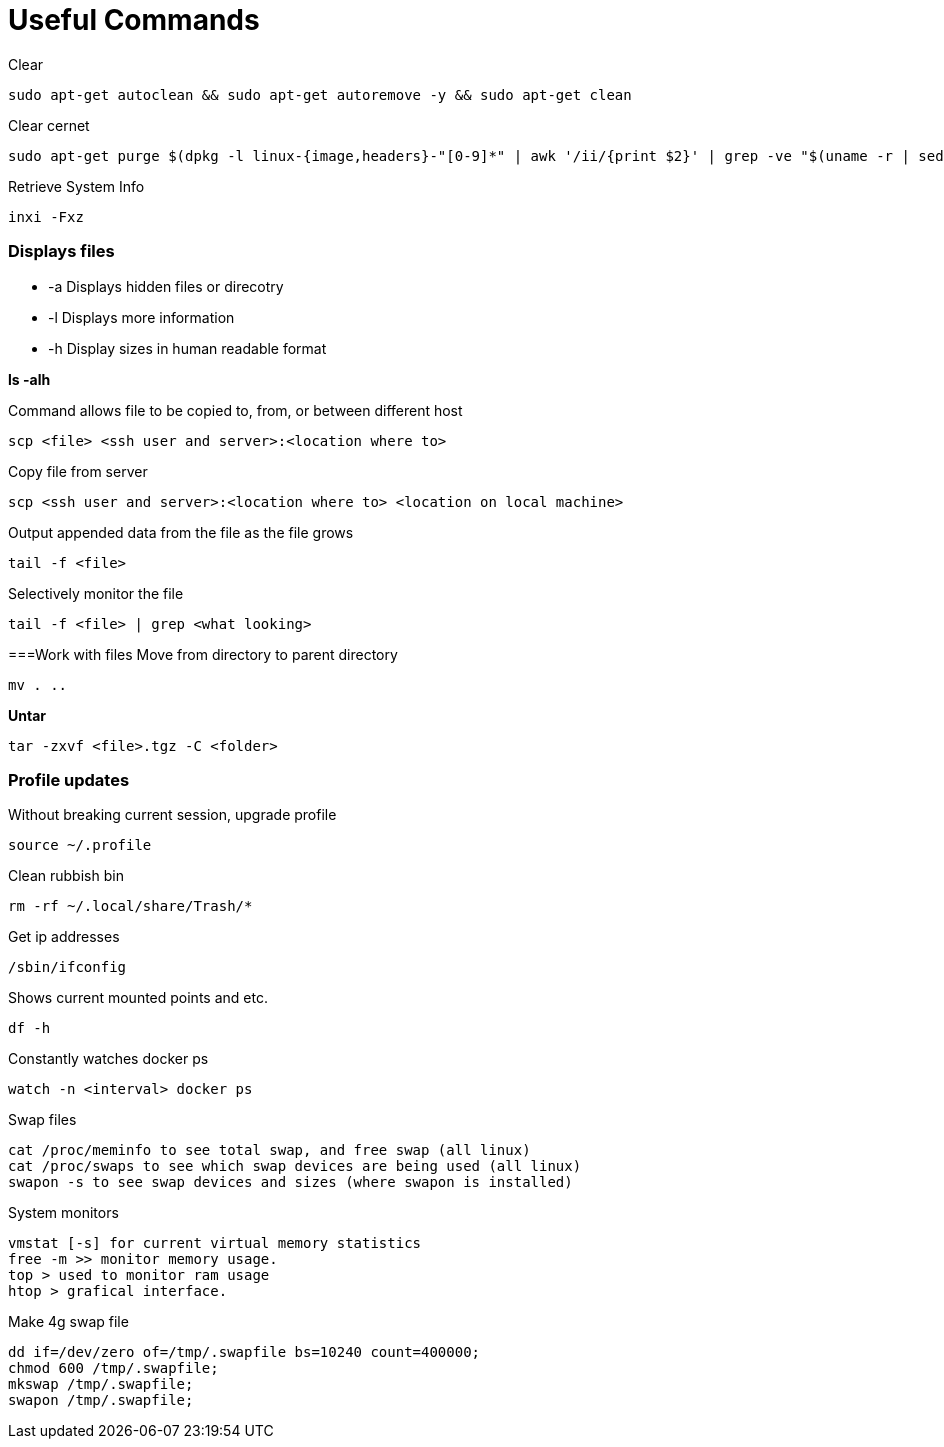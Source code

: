 = *Useful Commands*

Clear
```bash
sudo apt-get autoclean && sudo apt-get autoremove -y && sudo apt-get clean
```
Clear cernet 
```bash
sudo apt-get purge $(dpkg -l linux-{image,headers}-"[0-9]*" | awk '/ii/{print $2}' | grep -ve "$(uname -r | sed -r 's/-[a-z]+//')")
```

Retrieve System Info
```bash
inxi -Fxz
```

=== *Displays files*

*  -a Displays hidden files or direcotry
*  -l Displays more information
* -h Display sizes in human readable format

*ls -alh*

Command allows file to be copied to, from, or between different host
```
scp <file> <ssh user and server>:<location where to>
```
Copy file from server
```bash
scp <ssh user and server>:<location where to> <location on local machine>
```

Output appended data from the file as the file grows
```bash
tail -f <file>
```

Selectively monitor the file
```bash
tail -f <file> | grep <what looking>
```

===Work with files
Move from directory to parent directory
```bash
mv . ..
```

*Untar*
```bash
tar -zxvf <file>.tgz -C <folder>
```
=== Profile updates

Without breaking current session, upgrade profile
```bash
source ~/.profile
```

Clean rubbish bin
```bash
rm -rf ~/.local/share/Trash/*
```

Get ip addresses
```bash
/sbin/ifconfig
```

Shows current mounted points and etc.
```bash
df -h
```

Constantly watches docker ps
```bash
watch -n <interval> docker ps
```

Swap files
```bash
cat /proc/meminfo to see total swap, and free swap (all linux)
cat /proc/swaps to see which swap devices are being used (all linux)
swapon -s to see swap devices and sizes (where swapon is installed)
```

System monitors
```bash
vmstat [-s] for current virtual memory statistics
free -m >> monitor memory usage.
top > used to monitor ram usage
htop > grafical interface.
```

Make 4g swap file
```bash
dd if=/dev/zero of=/tmp/.swapfile bs=10240 count=400000;
chmod 600 /tmp/.swapfile;
mkswap /tmp/.swapfile;
swapon /tmp/.swapfile;
```
